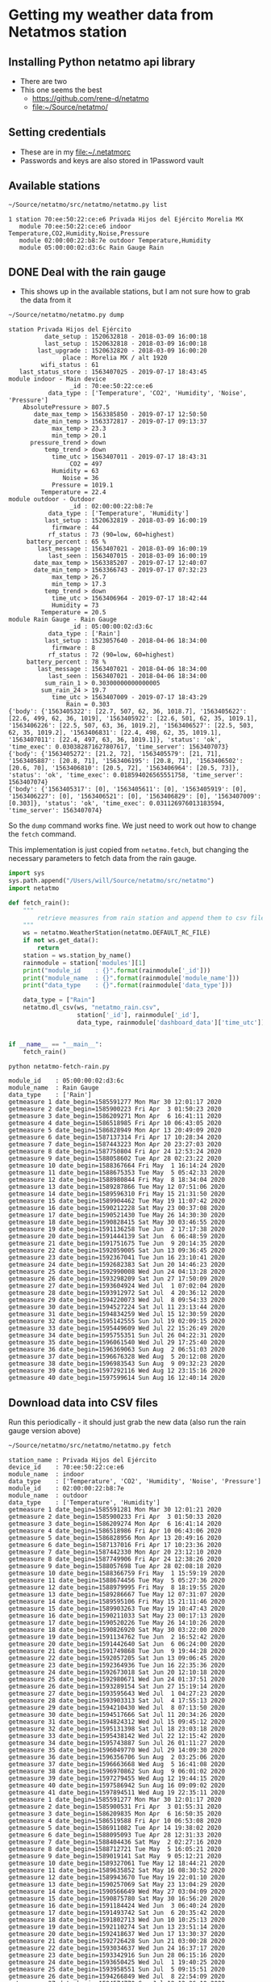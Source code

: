 #+PROPERTY: header-args    :exports both
* Getting my weather data from Netatmos station

** Installing Python netatmo api library
+ There are two
+ This one seems the best
  + https://github.com/rene-d/netatmo
  + [[file:~/Source/netatmo/]]
** Setting credentials
+ These are in my [[file:~/.netatmorc]]
+ Passwords and keys are also stored in 1Password vault
** Available stations
#+BEGIN_SRC sh :results verbatim :exports both
~/Source/netatmo/src/netatmo/netatmo.py list
#+END_SRC

#+RESULTS:
: 1 station 70:ee:50:22:ce:e6 Privada Hijos del Ejército Morelia MX
:    module 70:ee:50:22:ce:e6 indoor Temperature,CO2,Humidity,Noise,Pressure
:    module 02:00:00:22:b8:7e outdoor Temperature,Humidity
:    module 05:00:00:02:d3:6c Rain Gauge Rain
** DONE Deal with the rain gauge
CLOSED: [2020-03-15 Sun 22:54]
- This shows up in the available stations, but I am not sure how to grab the data from it

#+BEGIN_SRC sh :results verbatim :exports both
~/Source/netatmo/netatmo.py dump
#+END_SRC

#+RESULTS:
#+begin_example
station Privada Hijos del Ejército
          date_setup : 1520632818 - 2018-03-09 16:00:18
          last_setup : 1520632818 - 2018-03-09 16:00:18
        last_upgrade : 1520632820 - 2018-03-09 16:00:20
               place : Morelia MX / alt 1920
         wifi_status : 61
   last_status_store : 1563407025 - 2019-07-17 18:43:45
module indoor - Main device
                 _id : 70:ee:50:22:ce:e6
           data_type : ['Temperature', 'CO2', 'Humidity', 'Noise', 'Pressure']
    AbsolutePressure > 807.5
       date_max_temp > 1563385850 - 2019-07-17 12:50:50
       date_min_temp > 1563372817 - 2019-07-17 09:13:37
            max_temp > 23.3
            min_temp > 20.1
      pressure_trend > down
          temp_trend > down
            time_utc > 1563407011 - 2019-07-17 18:43:31
                 CO2 = 497
            Humidity = 63
               Noise = 36
            Pressure = 1019.1
         Temperature = 22.4
module outdoor - Outdoor
                 _id : 02:00:00:22:b8:7e
           data_type : ['Temperature', 'Humidity']
          last_setup : 1520632819 - 2018-03-09 16:00:19
            firmware : 44
           rf_status : 73 (90=low, 60=highest)
     battery_percent : 65 %
        last_message : 1563407021 - 2018-03-09 16:00:19
           last_seen : 1563407015 - 2018-03-09 16:00:19
       date_max_temp > 1563385207 - 2019-07-17 12:40:07
       date_min_temp > 1563366743 - 2019-07-17 07:32:23
            max_temp > 26.7
            min_temp > 17.3
          temp_trend > down
            time_utc > 1563406964 - 2019-07-17 18:42:44
            Humidity = 73
         Temperature = 20.5
module Rain Gauge - Rain Gauge
                 _id : 05:00:00:02:d3:6c
           data_type : ['Rain']
          last_setup : 1523057640 - 2018-04-06 18:34:00
            firmware : 8
           rf_status : 72 (90=low, 60=highest)
     battery_percent : 78 %
        last_message : 1563407021 - 2018-04-06 18:34:00
           last_seen : 1563407021 - 2018-04-06 18:34:00
          sum_rain_1 > 0.30300000000000005
         sum_rain_24 > 19.7
            time_utc > 1563407009 - 2019-07-17 18:43:29
                Rain = 0.303
{'body': {'1563405322': [22.7, 507, 62, 36, 1018.7], '1563405622': [22.6, 499, 62, 36, 1019], '1563405922': [22.6, 501, 62, 35, 1019.1], '1563406226': [22.5, 507, 63, 36, 1019.2], '1563406527': [22.5, 503, 62, 35, 1019.2], '1563406831': [22.4, 498, 62, 35, 1019.1], '1563407011': [22.4, 497, 63, 36, 1019.1]}, 'status': 'ok', 'time_exec': 0.030382871627807617, 'time_server': 1563407073}
{'body': {'1563405272': [21.2, 72], '1563405579': [21, 71], '1563405887': [20.8, 71], '1563406195': [20.8, 71], '1563406502': [20.6, 70], '1563406810': [20.5, 72], '1563406964': [20.5, 73]}, 'status': 'ok', 'time_exec': 0.018594026565551758, 'time_server': 1563407074}
{'body': {'1563405317': [0], '1563405611': [0], '1563405919': [0], '1563406227': [0], '1563406521': [0], '1563406829': [0], '1563407009': [0.303]}, 'status': 'ok', 'time_exec': 0.031126976013183594, 'time_server': 1563407074}
#+end_example

So the ~dump~ command works fine.  We just need to work out how to change the ~fetch~ command. 

This implementation is just copied from ~netatmo.fetch~, but changing the necessary parameters to fetch data from the rain gauge. 

#+begin_src python :tangle netatmo-fetch-rain.py
  import sys
  sys.path.append("/Users/will/Source/netatmo/src/netatmo")
  import netatmo

  def fetch_rain():
      """
          retrieve measures from rain station and append them to csv files
      """
      ws = netatmo.WeatherStation(netatmo.DEFAULT_RC_FILE)
      if not ws.get_data():
          return
      station = ws.station_by_name()
      rainmodule = station['modules'][1]
      print("module_id    : {}".format(rainmodule['_id']))
      print("module_name  : {}".format(rainmodule['module_name']))
      print("data_type    : {}".format(rainmodule['data_type']))

      data_type = ["Rain"]
      netatmo.dl_csv(ws, "netatmo_rain.csv",
                     station['_id'], rainmodule['_id'],
                     data_type, rainmodule['dashboard_data']['time_utc'])


  if __name__ == "__main__":
      fetch_rain()

#+end_src

#+RESULTS:
: None

#+begin_src sh :results verbatim :exports both
python netatmo-fetch-rain.py
#+end_src

#+RESULTS:
#+begin_example
module_id    : 05:00:00:02:d3:6c
module_name  : Rain Gauge
data_type    : ['Rain']
getmeasure 1 date_begin=1585591277 Mon Mar 30 12:01:17 2020
getmeasure 2 date_begin=1585900223 Fri Apr  3 01:50:23 2020
getmeasure 3 date_begin=1586209271 Mon Apr  6 16:41:11 2020
getmeasure 4 date_begin=1586518985 Fri Apr 10 06:43:05 2020
getmeasure 5 date_begin=1586828949 Mon Apr 13 20:49:09 2020
getmeasure 6 date_begin=1587137314 Fri Apr 17 10:28:34 2020
getmeasure 7 date_begin=1587443223 Mon Apr 20 23:27:03 2020
getmeasure 8 date_begin=1587750804 Fri Apr 24 12:53:24 2020
getmeasure 9 date_begin=1588058602 Tue Apr 28 02:23:22 2020
getmeasure 10 date_begin=1588367664 Fri May  1 16:14:24 2020
getmeasure 11 date_begin=1588675353 Tue May  5 05:42:33 2020
getmeasure 12 date_begin=1588980844 Fri May  8 18:34:04 2020
getmeasure 13 date_begin=1589287866 Tue May 12 07:51:06 2020
getmeasure 14 date_begin=1589596310 Fri May 15 21:31:50 2020
getmeasure 15 date_begin=1589904462 Tue May 19 11:07:42 2020
getmeasure 16 date_begin=1590212228 Sat May 23 00:37:08 2020
getmeasure 17 date_begin=1590521430 Tue May 26 14:30:30 2020
getmeasure 18 date_begin=1590828415 Sat May 30 03:46:55 2020
getmeasure 19 date_begin=1591136258 Tue Jun  2 17:17:38 2020
getmeasure 20 date_begin=1591444139 Sat Jun  6 06:48:59 2020
getmeasure 21 date_begin=1591751675 Tue Jun  9 20:14:35 2020
getmeasure 22 date_begin=1592059005 Sat Jun 13 09:36:45 2020
getmeasure 23 date_begin=1592367041 Tue Jun 16 23:10:41 2020
getmeasure 24 date_begin=1592682383 Sat Jun 20 14:46:23 2020
getmeasure 25 date_begin=1592990008 Wed Jun 24 04:13:28 2020
getmeasure 26 date_begin=1593298209 Sat Jun 27 17:50:09 2020
getmeasure 27 date_begin=1593604924 Wed Jul  1 07:02:04 2020
getmeasure 28 date_begin=1593912972 Sat Jul  4 20:36:12 2020
getmeasure 29 date_begin=1594220073 Wed Jul  8 09:54:33 2020
getmeasure 30 date_begin=1594527224 Sat Jul 11 23:13:44 2020
getmeasure 31 date_begin=1594834259 Wed Jul 15 12:30:59 2020
getmeasure 32 date_begin=1595142555 Sun Jul 19 02:09:15 2020
getmeasure 33 date_begin=1595449609 Wed Jul 22 15:26:49 2020
getmeasure 34 date_begin=1595755351 Sun Jul 26 04:22:31 2020
getmeasure 35 date_begin=1596061540 Wed Jul 29 17:25:40 2020
getmeasure 36 date_begin=1596369063 Sun Aug  2 06:51:03 2020
getmeasure 37 date_begin=1596676328 Wed Aug  5 20:12:08 2020
getmeasure 38 date_begin=1596983543 Sun Aug  9 09:32:23 2020
getmeasure 39 date_begin=1597292116 Wed Aug 12 23:15:16 2020
getmeasure 40 date_begin=1597599614 Sun Aug 16 12:40:14 2020
#+end_example



** Download data into CSV files
Run this periodically - it should just grab the new data (also run the rain gauge version above)

#+BEGIN_SRC sh :results verbatim :exports both
~/Source/netatmo/src/netatmo/netatmo.py fetch
#+END_SRC

#+RESULTS:
#+begin_example
station_name : Privada Hijos del Ejército
device_id    : 70:ee:50:22:ce:e6
module_name  : indoor
data_type    : ['Temperature', 'CO2', 'Humidity', 'Noise', 'Pressure']
module_id    : 02:00:00:22:b8:7e
module_name  : outdoor
data_type    : ['Temperature', 'Humidity']
getmeasure 1 date_begin=1585591281 Mon Mar 30 12:01:21 2020
getmeasure 2 date_begin=1585900233 Fri Apr  3 01:50:33 2020
getmeasure 3 date_begin=1586209274 Mon Apr  6 16:41:14 2020
getmeasure 4 date_begin=1586518986 Fri Apr 10 06:43:06 2020
getmeasure 5 date_begin=1586828956 Mon Apr 13 20:49:16 2020
getmeasure 6 date_begin=1587137016 Fri Apr 17 10:23:36 2020
getmeasure 7 date_begin=1587442330 Mon Apr 20 23:12:10 2020
getmeasure 8 date_begin=1587749906 Fri Apr 24 12:38:26 2020
getmeasure 9 date_begin=1588057698 Tue Apr 28 02:08:18 2020
getmeasure 10 date_begin=1588366759 Fri May  1 15:59:19 2020
getmeasure 11 date_begin=1588674456 Tue May  5 05:27:36 2020
getmeasure 12 date_begin=1588979995 Fri May  8 18:19:55 2020
getmeasure 13 date_begin=1589286667 Tue May 12 07:31:07 2020
getmeasure 14 date_begin=1589595106 Fri May 15 21:11:46 2020
getmeasure 15 date_begin=1589903263 Tue May 19 10:47:43 2020
getmeasure 16 date_begin=1590211033 Sat May 23 00:17:13 2020
getmeasure 17 date_begin=1590520226 Tue May 26 14:10:26 2020
getmeasure 18 date_begin=1590826920 Sat May 30 03:22:00 2020
getmeasure 19 date_begin=1591134762 Tue Jun  2 16:52:42 2020
getmeasure 20 date_begin=1591442640 Sat Jun  6 06:24:00 2020
getmeasure 21 date_begin=1591749868 Tue Jun  9 19:44:28 2020
getmeasure 22 date_begin=1592057205 Sat Jun 13 09:06:45 2020
getmeasure 23 date_begin=1592364936 Tue Jun 16 22:35:36 2020
getmeasure 24 date_begin=1592673018 Sat Jun 20 12:10:18 2020
getmeasure 25 date_begin=1592980671 Wed Jun 24 01:37:51 2020
getmeasure 26 date_begin=1593289154 Sat Jun 27 15:19:14 2020
getmeasure 27 date_begin=1593595643 Wed Jul  1 04:27:23 2020
getmeasure 28 date_begin=1593903313 Sat Jul  4 17:55:13 2020
getmeasure 29 date_begin=1594210430 Wed Jul  8 07:13:50 2020
getmeasure 30 date_begin=1594517666 Sat Jul 11 20:34:26 2020
getmeasure 31 date_begin=1594824312 Wed Jul 15 09:45:12 2020
getmeasure 32 date_begin=1595131398 Sat Jul 18 23:03:18 2020
getmeasure 33 date_begin=1595438142 Wed Jul 22 12:15:42 2020
getmeasure 34 date_begin=1595743887 Sun Jul 26 01:11:27 2020
getmeasure 35 date_begin=1596049770 Wed Jul 29 14:09:30 2020
getmeasure 36 date_begin=1596356706 Sun Aug  2 03:25:06 2020
getmeasure 37 date_begin=1596663668 Wed Aug  5 16:41:08 2020
getmeasure 38 date_begin=1596970862 Sun Aug  9 06:01:02 2020
getmeasure 39 date_begin=1597279455 Wed Aug 12 19:44:15 2020
getmeasure 40 date_begin=1597586942 Sun Aug 16 09:09:02 2020
getmeasure 41 date_begin=1597894511 Wed Aug 19 22:35:11 2020
getmeasure 1 date_begin=1585591277 Mon Mar 30 12:01:17 2020
getmeasure 2 date_begin=1585900531 Fri Apr  3 01:55:31 2020
getmeasure 3 date_begin=1586209835 Mon Apr  6 16:50:35 2020
getmeasure 4 date_begin=1586519588 Fri Apr 10 06:53:08 2020
getmeasure 5 date_begin=1586911082 Tue Apr 14 19:38:02 2020
getmeasure 6 date_begin=1588095093 Tue Apr 28 12:31:33 2020
getmeasure 7 date_begin=1588404436 Sat May  2 02:27:16 2020
getmeasure 8 date_begin=1588712721 Tue May  5 16:05:21 2020
getmeasure 9 date_begin=1589019141 Sat May  9 05:12:21 2020
getmeasure 10 date_begin=1589327061 Tue May 12 18:44:21 2020
getmeasure 11 date_begin=1589635852 Sat May 16 08:30:52 2020
getmeasure 12 date_begin=1589943670 Tue May 19 22:01:10 2020
getmeasure 13 date_begin=1590257069 Sat May 23 13:04:29 2020
getmeasure 14 date_begin=1590566649 Wed May 27 03:04:09 2020
getmeasure 15 date_begin=1590875780 Sat May 30 16:56:20 2020
getmeasure 16 date_begin=1591184424 Wed Jun  3 06:40:24 2020
getmeasure 17 date_begin=1591493742 Sat Jun  6 20:35:42 2020
getmeasure 18 date_begin=1591802713 Wed Jun 10 10:25:13 2020
getmeasure 19 date_begin=1592110274 Sat Jun 13 23:51:14 2020
getmeasure 20 date_begin=1592418637 Wed Jun 17 13:30:37 2020
getmeasure 21 date_begin=1592726428 Sun Jun 21 03:00:28 2020
getmeasure 22 date_begin=1593034637 Wed Jun 24 16:37:17 2020
getmeasure 23 date_begin=1593342916 Sun Jun 28 06:15:16 2020
getmeasure 24 date_begin=1593650425 Wed Jul  1 19:40:25 2020
getmeasure 25 date_begin=1593958551 Sun Jul  5 09:15:51 2020
getmeasure 26 date_begin=1594266849 Wed Jul  8 22:54:09 2020
getmeasure 27 date_begin=1594574770 Sun Jul 12 12:26:10 2020
getmeasure 28 date_begin=1594881643 Thu Jul 16 01:40:43 2020
getmeasure 29 date_begin=1595191921 Sun Jul 19 15:52:01 2020
getmeasure 30 date_begin=1595500167 Thu Jul 23 05:29:27 2020
getmeasure 31 date_begin=1595807882 Sun Jul 26 18:58:02 2020
getmeasure 32 date_begin=1596116398 Thu Jul 30 08:39:58 2020
getmeasure 33 date_begin=1596423985 Sun Aug  2 22:06:25 2020
getmeasure 34 date_begin=1596732967 Thu Aug  6 11:56:07 2020
getmeasure 35 date_begin=1597041162 Mon Aug 10 01:32:42 2020
getmeasure 36 date_begin=1597350671 Thu Aug 13 15:31:11 2020
getmeasure 37 date_begin=1597659656 Mon Aug 17 05:20:56 2020
#+end_example
** DONE Make graphs
CLOSED: [2018-03-11 Sun 00:02]
*** Inside and outside temperature and humidity
#+BEGIN_SRC python :return plotfile :results file :exports both
  import pandas as pd
  from matplotlib import pyplot as plt
  import seaborn as sns

  df_inside = pd.read_csv("netatmo_station.csv", sep=';', index_col=1, parse_dates=True)
  df_outside = pd.read_csv("netatmo_module.csv", sep=';', index_col=1, parse_dates=True)

  plotfile = "weather-test.png"

  fig, (ax2, ax) = plt.subplots(2, 1, sharex=True, figsize=(15, 7))

  ax2.plot(df_inside.index.to_pydatetime(), df_inside.Humidity, label="inside", lw=0.2)
  ax2.plot(df_outside.index.to_pydatetime(), df_outside.Humidity, label="outside", lw=0.2)
  ax2.legend()
  ax2.set(
      ylabel="Humidity, Percent"
  )

  ax.plot(df_inside.index.to_pydatetime(), df_inside.Temperature, label="inside", lw=0.2)
  ax.plot(df_outside.index.to_pydatetime(), df_outside.Temperature, label="outside", lw=0.2)
  ax.legend()
  ax.set(
      xlabel="Date",
      ylabel="Temperature, Celsius"
  )

  fig.savefig(plotfile, dpi=600)
  fig.savefig(plotfile.replace(".png", ".pdf"))


#+END_SRC

#+RESULTS:
[[file:weather-test.png]]
*** Pressure, CO_2, and noise 


#+BEGIN_SRC python :return plotfile :results file :exports both
  import pandas as pd
  from matplotlib import pyplot as plt
  import seaborn as sns

  df_inside = pd.read_csv("netatmo_station.csv", sep=';', index_col=1, parse_dates=True)
  df_outside = pd.read_csv("netatmo_module.csv", sep=';', index_col=1, parse_dates=True)
  df = df_inside.join(df_outside, rsuffix=" out")
  # Correct the pressures from before 2019-07
  lowmask = df.Pressure < 1000.0
  df.Pressure[lowmask] += 212.0

  df_max_day = df.resample('1D').max()
  df_min_day = df.resample('1D').min()

  plotfile = "noise-test.png"

  fig, (ax3, ax2, ax) = plt.subplots(3, 1, sharex=True, figsize=(15, 10))


  ax3.fill_between(df.index.to_pydatetime(), df.Pressure,
                   step="mid", y2=800.0, label="Pressure")
  ax3.plot(df_max_day.index.to_pydatetime(), df_max_day.Pressure,
           label="_nolabel", color="r")
  ax3.plot(df_min_day.index.to_pydatetime(), df_min_day.Pressure,
           label="_nolabel", color="w")
  ax3.legend(loc="upper left")
  ax3.set(
      ylabel="Pressure, mB",
      ylim=[1010.0, 1030.0],
  )

  ax2.fill_between(df.index.to_pydatetime(), df.CO2,
                   step="mid", y2=330.0, label="CO2")
  ax2.plot(df_max_day.index.to_pydatetime(), df_max_day.CO2,
           label="_nolabel", color="r")
  ax2.plot(df_min_day.index.to_pydatetime(), df_min_day.CO2,
           label="_nolabel", color="w")
  ax2.legend(loc="upper left")
  ax2.set(
      ylabel="CO$_{2}$, ppm",
      ylim=[310.0, 1000.0],
  )

  ax.fill_between(df.index.to_pydatetime(), df.Noise, y2=33.0, label="Noise")
  ax.legend(loc="upper left")
  ax.set(
      xlabel="Date",
      ylabel="Noise, dB"
  )

  fig.savefig(plotfile, dpi=600)
  fig.savefig(plotfile.replace(".png", ".pdf"))


#+END_SRC

#+RESULTS:
[[file:noise-test.png]]
*** Rain
#+BEGIN_SRC python :return plotfile :results file :exports both
  import pandas as pd
  from matplotlib import pyplot as plt
  import seaborn as sns

  df_inside = pd.read_csv("netatmo_station.csv", sep=';', index_col=1, parse_dates=True)
  df_outside = pd.read_csv("netatmo_module.csv", sep=';', index_col=1, parse_dates=True)
  df_rain =  pd.read_csv("netatmo_rain.csv", sep=';', index_col=1, parse_dates=True)
  plotfile = "rain.png"

  dfo_max_day = df_outside.resample('1D').max()
  dfo_min_day = df_outside.resample('1D').min()
  dfr_sum_day = df_rain.resample('1D').sum()

  fig, (ax2, ax) = plt.subplots(2, 1, sharex=True, figsize=(15, 7))

  ax2.plot(dfo_min_day.index.to_pydatetime(), dfo_min_day.Humidity, label="Daily min")
  ax2.plot(dfo_max_day.index.to_pydatetime(), dfo_max_day.Humidity, label="Daily max")
  ax2.legend()
  ax2.set(
      ylabel="Humidity, Percent"
  )

  ax.fill_between(dfr_sum_day.index.to_pydatetime(), dfr_sum_day.Rain,
                  label="Daily accum", step="mid")
  ax.legend()
  ax.set(
      xlabel="Date",
      ylabel="Rain, mm"
  )

  fig.savefig(plotfile, dpi=600)
  fig.savefig(plotfile.replace(".png", ".pdf"))


#+END_SRC

#+RESULTS:
[[file:rain.png]]

*** Organize by week
#+begin_src python :return plotfile :results file :exports both
  import sys
  import numpy as np
  import pandas as pd
  from matplotlib import pyplot as plt
  import seaborn as sns
  import matplotlib.dates as mdates
  from matplotlib.ticker import (MultipleLocator, FormatStrFormatter,
                                 AutoMinorLocator)
  sns.set_color_codes('dark')
  plotfile = "co2-by-week.png"
  weekday_names = "Mon Tue Wed Thu Fri Sat Sun Mon".split(' ')

  df_inside = pd.read_csv("netatmo_station.csv", sep=';', index_col=1, parse_dates=True)
  df_outside = pd.read_csv("netatmo_module.csv", sep=';', index_col=1, parse_dates=True)
  df_rain =  pd.read_csv("netatmo_rain.csv", sep=';', index_col=1, parse_dates=True)

  df = df_inside.join(df_outside, rsuffix=" out").join(df_rain, rsuffix=" rain")

  fig, axes = plt.subplots(2, 1, sharex=True, figsize=(15, 7))
  co2_stack, noise_stack, Xs_stack = [], [], []
  for name, group in df.groupby([df.index.year, df.index.week]):
      start_day= group.index.min().to_pydatetime()
      #convert date to week age
      Xs = mdates.date2num(group.index.to_pydatetime()) \
          - mdates.date2num(start_day)
      mean_by_hr = group.resample("1H").mean()
      mean_by_10m = group.resample("10T").mean()
      Xs_by_hr = mdates.date2num(mean_by_hr.index.to_pydatetime()) \
          - mdates.date2num(start_day)
      Xs_by_10m = mdates.date2num(mean_by_10m.index.to_pydatetime()) \
          - mdates.date2num(start_day)

      axes[0].plot(Xs_by_10m, mean_by_10m.Noise, lw=0.1, alpha=0.2, color='k')
      axes[1].plot(Xs_by_10m,  mean_by_10m.CO2, lw=0.1, alpha=0.3, color='k')
      if len(Xs_by_10m) == 24*7*6:
          # Only use full-week time series for calculating the means
          co2_stack.append(mean_by_10m.CO2)
          noise_stack.append(mean_by_10m.Noise)
          Xs_stack.append(Xs_by_10m)

  co2_mean = np.nanmean(co2_stack, axis=0)
  noise_mean = np.nanmean(noise_stack, axis=0)
  Xs_mean = np.nanmean(Xs_stack, axis=0)
  axes[0].plot(Xs_mean, noise_mean, lw=2, color="r", alpha=0.4)
  axes[1].plot(Xs_mean, co2_mean, lw=2, color="r", alpha=0.4)
  axes[1].set_xticklabels(weekday_names)
  axes[1].set_xticks(range(0, len(weekday_names)))
  axes[0].set(
      ylim=[30.0, 70.0],
      ylabel="Noise, dB",
  )
  axes[1].set(
      xlim=[-0.1, 7.1], ylim=[300.0, 900.0],
      xlabel="Day of week", ylabel="CO2, ppm",
  )
  for ax in axes:
      ax.xaxis.set_minor_locator(AutoMinorLocator(8))
      ax.grid(color='r', axis='x', alpha=0.5)
      ax.grid(color='r', axis='x', alpha=0.2, which="minor")
  fig.tight_layout()
  fig.savefig(plotfile, dpi=600)

#+end_src

#+RESULTS:
[[file:co2-by-week.png]]

+ CO2 comes from breathing and cooking
  + We can see spikes for breakfast, lunch, and tea
  + No spike at lunchtime on Saturday because we have salad
  + Big spike for breakfast pancakes on Sunday 

#+begin_src python :return plotfile :results file :exports both
  import sys
  import numpy as np
  import pandas as pd
  from matplotlib import pyplot as plt
  import seaborn as sns
  import matplotlib.dates as mdates
  from matplotlib.ticker import (MultipleLocator, FormatStrFormatter,
                                 AutoMinorLocator)
  sns.set_color_codes('dark')
  plotfile = "rain-by-week.png"
  weekday_names = "Mon Tue Wed Thu Fri Sat Sun Mon".split(' ')

  df_inside = pd.read_csv("netatmo_station.csv", sep=';', index_col=1, parse_dates=True)
  df_outside = pd.read_csv("netatmo_module.csv", sep=';', index_col=1, parse_dates=True)
  df_rain =  pd.read_csv("netatmo_rain.csv", sep=';', index_col=1, parse_dates=True)

  df_inside = df_inside.resample("10T").mean()
  df_outside = df_outside.resample("10T").mean()
  df_rain = df_rain.resample("10T").sum()

  df = df_inside.join(df_outside, rsuffix=" out").join(df_rain, rsuffix=" rain")

  fig, axes = plt.subplots(2, 1, sharex=True, figsize=(15, 7))
  humidity_stack = []
  for name, group in df.groupby([df.index.year, df.index.week]):
      if not np.any(group.Rain):
          continue # skip dry weeks
      start_day= group.index.min().to_pydatetime()
      #convert date to week age
      Xs = mdates.date2num(group.index.to_pydatetime()) \
          - mdates.date2num(start_day)
      group_by_hr = group.resample("1H").sum()
      mean_by_hr = group.resample("1H").mean()
      if len(mean_by_hr) == 24*7:
          Xs_by_hr = mdates.date2num(group_by_hr.index.to_pydatetime()) \
              - mdates.date2num(start_day)
          group_by_hr.Rain[group_by_hr.Rain==0.0] = np.nan
          axes[0].plot(Xs_by_hr, group_by_hr.Rain, 'o', mec="none", lw=1.0, alpha=0.5)
          axes[1].plot(Xs, group["Humidity out"], lw=0.2, alpha=0.7, color='k')
          humidity_stack.append(mean_by_hr["Humidity out"].values)
  #sys.exit(repr(type(humidity_stack[0])))
  humidity = np.nanmean(humidity_stack, axis=0)
  axes[1].plot(Xs_by_hr, humidity, lw=2, color="r", alpha=0.4)
  axes[1].set_xticklabels(weekday_names)
  axes[1].set_xticks(range(0, len(weekday_names)))
  axes[0].set(
      ylim=[-0.1, 30.1],
      ylabel="Rain, mm / hour",
  )
  axes[1].set(
      xlim=[-0.1, 7.1], ylim=[0.0, 100.0],
      xlabel="Day of week", ylabel="Humidity, %",
  )
  for ax in axes:
      ax.xaxis.set_minor_locator(AutoMinorLocator(8))
      ax.grid(color='r', axis='x', alpha=0.5)
      ax.grid(color='r', axis='x', alpha=0.2, which="minor")
  fig.tight_layout()
  fig.savefig(plotfile, dpi=600)

#+end_src

#+RESULTS:
[[file:rain-by-week.png]]



*** Inter-year comparisons

#+begin_src python :return plotfile :results file :exports both
  import sys
  import numpy as np
  import pandas as pd
  from matplotlib import pyplot as plt
  import seaborn as sns
  import matplotlib.dates as mdates
  from matplotlib.ticker import (MultipleLocator, FormatStrFormatter,
                                 AutoMinorLocator)
  sns.set_color_codes('dark')
  plotfile = "inter-year-weekly.png"
  weekday_names = "Mon Tue Wed Thu Fri Sat Sun Mon".split(' ')

  df_inside = pd.read_csv("netatmo_station.csv", sep=';', index_col=1, parse_dates=True)
  df_outside = pd.read_csv("netatmo_module.csv", sep=';', index_col=1, parse_dates=True)
  df_rain =  pd.read_csv("netatmo_rain.csv", sep=';', index_col=1, parse_dates=True)

  df_inside = df_inside.resample("1W").mean()
  df_outside = df_outside.resample("1W").mean()
  df_rain = df_rain.resample("1W").sum()

  df = df_inside.join(df_outside, rsuffix=" out").join(df_rain, rsuffix=" rain")

  fig, axes = plt.subplots(2, 1, sharex=True, figsize=(15, 7))
  humidity_stack = []
  for yearname, group in df.groupby(df.index.year):
      axes[0].plot(group.index.week, group.Rain,
                   'o', mec="none", lw=1.0, alpha=0.8,
                   label=yearname,
      )
      axes[1].plot(group.index.week, group["Humidity out"], alpha=0.9, label=yearname)
  axes[0].legend()
  axes[1].legend()
  axes[0].set(
      ylim=[-1.0, None],
      ylabel="Rain, mm / week",
  )
  axes[1].set(
      xlim=[-0.1, 52.1], ylim=[0.0, 100.0],
      xlabel="Week", ylabel="Humidity, %",
  )
  for ax in axes:
      ax.grid(color='r', axis='x', alpha=0.5)
      ax.grid(color='r', axis='x', alpha=0.2, which="minor")
  fig.tight_layout()
  fig.savefig(plotfile, dpi=600)

#+end_src

#+RESULTS:
[[file:inter-year-weekly.png]]


#+begin_src python :return plotfile :results file :exports both
  import sys
  import numpy as np
  import pandas as pd
  from matplotlib import pyplot as plt
  import seaborn as sns
  import matplotlib.dates as mdates
  from matplotlib.ticker import (MultipleLocator, FormatStrFormatter,
                                 AutoMinorLocator)
  sns.set_color_codes('dark')
  plotfile = "inter-year-accum.png"
  weekday_names = "Mon Tue Wed Thu Fri Sat Sun Mon".split(' ')

  df_inside = pd.read_csv("netatmo_station.csv", sep=';', index_col=1, parse_dates=True)
  df_outside = pd.read_csv("netatmo_module.csv", sep=';', index_col=1, parse_dates=True)
  df_rain =  pd.read_csv("netatmo_rain.csv", sep=';', index_col=1, parse_dates=True)

  df_inside = df_inside.resample("1D").min()
  df_outside = df_outside.resample("1D").min()
  df_rain = df_rain.resample("1D").sum()

  df = df_inside.join(df_outside, rsuffix=" out").join(df_rain, rsuffix=" rain")

  fig, axes = plt.subplots(3, 1, sharex=True, figsize=(15, 7))
  humidity_stack = []
  for yearname, group in df.groupby(df.index.year):
      axes[0].plot(group.index.dayofyear, group.Rain.cumsum(),
                   alpha=0.7,
                   label=yearname,
      )
      axes[1].plot(group.index.dayofyear, group["Humidity out"], alpha=0.7, label=yearname)
      axes[2].plot(group.index.dayofyear, group["Temperature out"], alpha=0.7, label=yearname)
  axes[0].set(
      ylim=[-1.0, None],
      ylabel="Cumulative rain, mm",
  )
  axes[1].set(
      ylim=[-1.0, 101.0],
      ylabel="Min Humidity, %",
  )
  axes[2].set(
      xlim=[-0.1, 365.1], ylim=[5.0, 25.0],
      xlabel="Day", ylabel="Min Temperature, C",
  )
  for ax in axes:
      ax.legend()
      ax.grid(color='r', axis='x', alpha=0.5)
      ax.grid(color='r', axis='x', alpha=0.2, which="minor")
  fig.tight_layout()
  fig.savefig(plotfile, dpi=600)

#+end_src

#+RESULTS:
[[file:inter-year-accum.png]]

So, 2019 has half the rain of 2018
*** Two-factor pair graphs

Correlations between selected measurements.  This takes about about 2 mins to run now, so I save it to a file and run it in a terminal.

#+BEGIN_SRC python :return figfile :results file :exports both :tangle weather-2factor.py
  import numpy as np
  import pandas as pd
  from matplotlib import pyplot as plt
  import seaborn as sns

  sns.set_color_codes('dark')

  df_inside = pd.read_csv("netatmo_station.csv", sep=';', index_col=1, parse_dates=True)
  df_outside = pd.read_csv("netatmo_module.csv", sep=';', index_col=1, parse_dates=True)
  df_rain =  pd.read_csv("netatmo_rain.csv", sep=';', index_col=1, parse_dates=True)

  # Correct the pressures from before 2019-07
  lowmask = df_inside.Pressure < 1000.0
  df_inside.Pressure[lowmask] += 212.0


  figfile = "weather-pairplot.png"

  # Resample by day and by hour
  dfi_max_day = df_inside.resample('1D').max()
  dfi_min_day = df_inside.resample('1D').min()
  dfi_med_hr = df_inside.resample('1H').mean()

  dfo_med_hr = df_outside.resample('1H').mean()
  dfr_sum_hr = df_rain.resample("1H").sum()

  # Restrict to afternoons, 12am to 5pm
  # pm_indices = dfi_med_hr.index.indexer_between_time('12:00', '17:00')

  # Restrict to daytime: 
  day_indices = dfi_med_hr.index.indexer_between_time('07:00', '19:00')

  df = dfi_med_hr.join(dfo_med_hr, rsuffix=" out").join(dfr_sum_hr, rsuffix=" rain")
  df = df.iloc[day_indices]
  df = df.fillna(method='bfill')


  # df = dfi_min_day
  variables = ['Temperature', 'Temperature out', 'CO2', 'Humidity', 'Humidity out', 'Noise', 'Pressure', 'Rain']
  minmax = {
      'Temperature': [0, 35],
      'Temperature out': [0, 35],
      'CO2': [300, 1000],
      'Humidity': [0, 100],
      'Humidity out': [0, 100],
      'Noise': [30, 70],
      'Pressure': [1010, 1030],
      'Rain': [0.1, 25],
  }
  variables = list(minmax)
  g = sns.PairGrid(df, vars=variables, height=1.5)
  g = g.map_upper(plt.scatter, marker='.', alpha=0.03, facecolor='r', edgecolor='none')
  g = g.map_lower(sns.kdeplot, cmap="Purples_d", n_levels=15)
  g = g.map_diag(plt.hist)
  # Make sure graph limits are always consistent
  for j, k in enumerate(variables):
      g.axes[j, j].set(xlim=minmax[k], ylim=minmax[k])
  g.fig.suptitle("Hourly means, daytime only (7AM-7PM)")
  g.savefig(figfile)


  # Repeat for night time
  night_indices = dfi_med_hr.index.indexer_between_time('19:00', '07:00')
  df = dfi_med_hr.join(dfo_med_hr, rsuffix=" out").join(dfr_sum_hr, rsuffix=" rain")
  df = df.iloc[night_indices]
  df = df.fillna(method='bfill')
  g = sns.PairGrid(df, vars=variables, size=1.5)
  g = g.map_upper(plt.scatter, marker='.', alpha=0.03, facecolor='r', edgecolor='none')
  g = g.map_lower(sns.kdeplot, cmap="Purples_d", n_levels=15)
  g = g.map_diag(plt.hist)
  # Make sure graph limits are same for night and day
  for j, k in enumerate(variables):
      g.axes[j, j].set(xlim=minmax[k], ylim=minmax[k])
  g.fig.suptitle("Hourly means, nighttime only (7PM-7AM)")
  g.savefig(figfile.replace(".png", "-night.png"))

#+END_SRC

#+RESULTS:
[[file:weather-pairplot.png]]

Also, the night-time version:
[[file:weather-pairplot-night.png]]


#+BEGIN_SRC python :return figfile :results file :exports both :tangle weather-2factor-maxmin.py
  import numpy as np
  import pandas as pd
  from matplotlib import pyplot as plt
  import seaborn as sns

  sns.set_color_codes('dark')

  df_inside = pd.read_csv("netatmo_station.csv", sep=';', index_col=1, parse_dates=True)
  df_outside = pd.read_csv("netatmo_module.csv", sep=';', index_col=1, parse_dates=True)
  df_rain =  pd.read_csv("netatmo_rain.csv", sep=';', index_col=1, parse_dates=True)

  # Correct the pressures from before 2019-07
  lowmask = df_inside.Pressure < 1000.0
  df_inside.Pressure[lowmask] += 212.0


  figfile = "weather-pairplot-daily-max.png"

  # Resample by day and by hour
  dfi_max_day = df_inside.resample('1D').max()
  dfi_min_day = df_inside.resample('1D').min()
  dfi_med_hr = df_inside.resample('1H').mean()

  dfo_med_hr = df_outside.resample('1H').mean()
  dfo_max_day = df_outside.resample('1D').max()
  dfo_min_day = df_outside.resample('1D').min()

  dfr_sum_hr = df_rain.resample("1H").sum()
  dfr_max_day = df_rain.resample("1D").max()
  dfr_min_day = df_rain.resample("1D").min()

  # Restrict to afternoons, 12am to 5pm
  # pm_indices = dfi_med_hr.index.indexer_between_time('12:00', '17:00')


  df = dfi_max_day.join(dfo_max_day, rsuffix=" out").join(dfr_max_day, rsuffix=" rain")
  df = df.fillna(method='bfill')


  # df = dfi_min_day
  variables = ['Temperature', 'Temperature out', 'CO2', 'Humidity', 'Humidity out', 'Noise', 'Pressure', 'Rain']
  minmax = {
      'Temperature': [0, 35],
      'Temperature out': [0, 35],
      'CO2': [300, 1000],
      'Humidity': [0, 100],
      'Humidity out': [0, 100],
      'Noise': [30, 70],
      'Pressure': [1010, 1030],
      'Rain': [0.01, 5.0],
  }
  variables = list(minmax)
  g = sns.PairGrid(df, vars=variables, height=1.5)
  g = g.map_upper(plt.scatter, marker='.', alpha=0.1, facecolor='r', edgecolor='none')
  g = g.map_lower(sns.kdeplot, cmap="Purples_d", n_levels=15)
  g = g.map_diag(plt.hist)
  # Make sure graph limits are always consistent
  for j, k in enumerate(variables):
      g.axes[j, j].set(xlim=minmax[k], ylim=minmax[k])
  g.fig.suptitle("Daily maxima")
  g.savefig(figfile)


  # Repeat for minmima
  df = dfi_min_day.join(dfo_min_day, rsuffix=" out").join(dfr_min_day, rsuffix=" rain")
  df = df.fillna(method='bfill')
  g = sns.PairGrid(df, vars=variables, size=1.5)
  g = g.map_upper(plt.scatter, marker='.', alpha=0.1, facecolor='r', edgecolor='none')
  g = g.map_lower(sns.kdeplot, cmap="Purples_d", n_levels=15)
  g = g.map_diag(plt.hist)
  # Make sure graph limits are same for night and day
  for j, k in enumerate(variables):
      g.axes[j, j].set(xlim=minmax[k], ylim=minmax[k])
  g.fig.suptitle("Daily minima")
  g.savefig(figfile.replace("-max.png", "-min.png"))

#+END_SRC

#+RESULTS:
[[file:weather-pairplot-daily-max.png]]

[[file:weather-pairplot-daily-min.png]]
* Absolute humidity and COVID-19
+ This is calculated in a [[file:notebooks/COVID-19 versus the weather.ipynb][python notebook]].
  + With accompanying [[file:notebooks/COVID-19 versus the weather.py][pure python file]]
+ Summary graph
  [[file:notebooks/morelia-absolute-humidity-2018-to-2020.png]]
